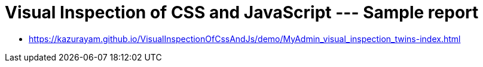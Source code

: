 = Visual Inspection of CSS and JavaScript --- Sample report

- https://kazurayam.github.io/VisualInspectionOfCssAndJs/demo/MyAdmin_visual_inspection_twins-index.html